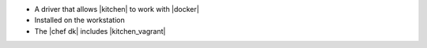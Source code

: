 .. The contents of this file may be included in multiple topics (using the includes directive).
.. The contents of this file should be modified in a way that preserves its ability to appear in multiple topics.


* A driver that allows |kitchen| to work with |docker|
* Installed on the workstation
* The |chef dk| includes |kitchen_vagrant|
